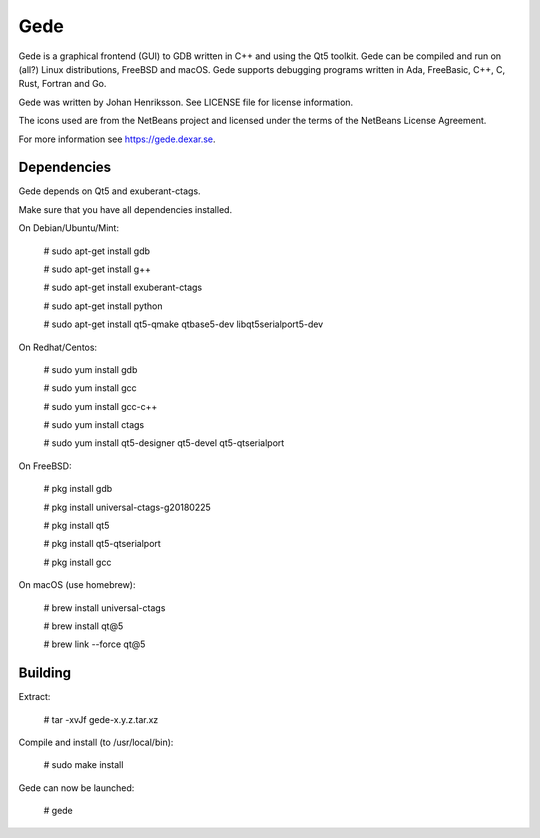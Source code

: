 Gede
----

Gede is a graphical frontend (GUI) to GDB written in C++ and using the Qt5 toolkit.
Gede can be compiled and run on (all?) Linux distributions, FreeBSD and macOS.
Gede supports debugging programs written in Ada, FreeBasic, C++, C, Rust, Fortran and Go.

.. image:: https://gede.dexar.se/uploads/Main/screenshot_1.13.1_a.png
   :alt: Screenshot
   :width: 300px
   :align: left

Gede was written by Johan Henriksson.
See LICENSE file for license information.

The icons used are from the NetBeans project and licensed under the
terms of the NetBeans License Agreement.

For more information see https://gede.dexar.se.

Dependencies
============

Gede depends on Qt5 and exuberant-ctags.

Make sure that you have all dependencies installed.

On Debian/Ubuntu/Mint:

    # sudo apt-get install gdb

    # sudo apt-get install g++

    # sudo apt-get install exuberant-ctags

    # sudo apt-get install python

    # sudo apt-get install qt5-qmake qtbase5-dev libqt5serialport5-dev

On Redhat/Centos:

    # sudo yum install gdb

    # sudo yum install gcc

    # sudo yum install gcc-c++

    # sudo yum install ctags

    # sudo yum install qt5-designer qt5-devel qt5-qtserialport

On FreeBSD:

    # pkg install gdb

    # pkg install universal-ctags-g20180225

    # pkg install qt5

    # pkg install qt5-qtserialport

    # pkg install gcc

On macOS (use homebrew):

    # brew install universal-ctags

    # brew install qt@5

    # brew link --force qt@5

Building
========

Extract:

    # tar -xvJf gede-x.y.z.tar.xz


Compile and install (to /usr/local/bin):

    # sudo make install

Gede can now be launched:

    # gede

